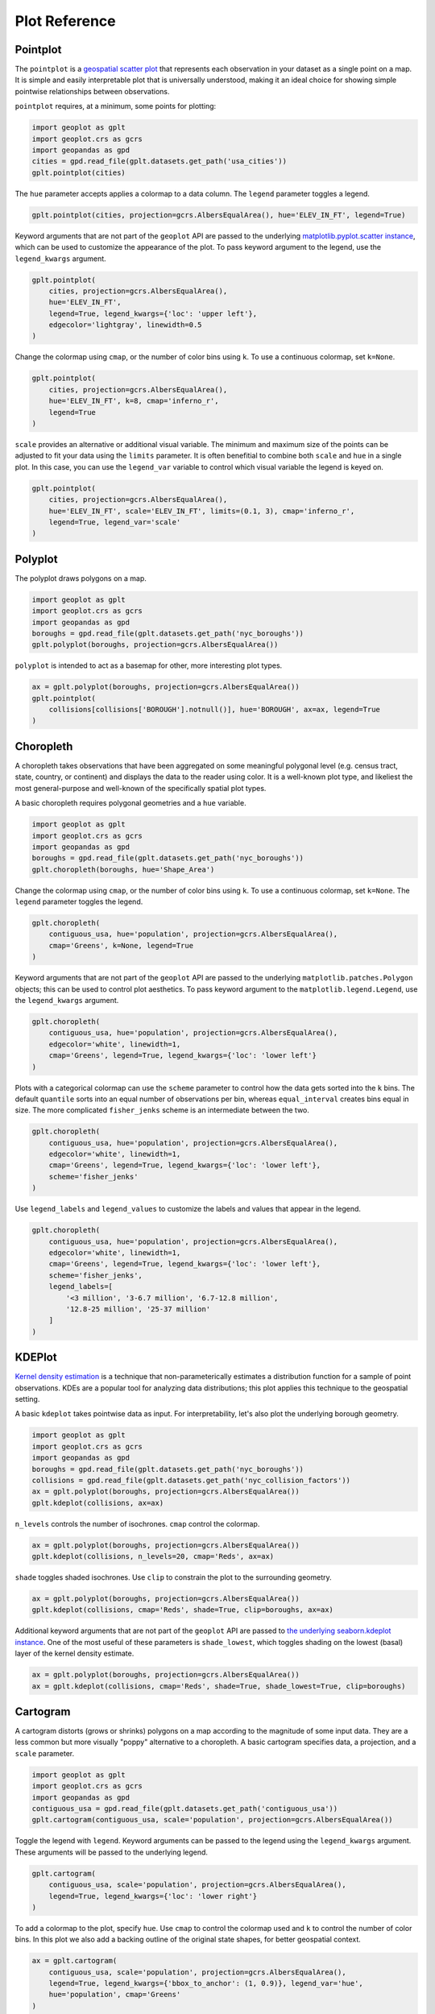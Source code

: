 ==============
Plot Reference
==============

Pointplot
---------

The ``pointplot`` is a `geospatial scatter plot 
<https://en.wikipedia.org/wiki/Scatter_plot>`_ that represents each observation in your dataset
as a single point on a map. It is simple and easily interpretable plot that is universally
understood, making it an ideal choice for showing simple pointwise relationships between
observations.

``pointplot`` requires, at a minimum, some points for plotting:

.. code-block:: python

    import geoplot as gplt
    import geoplot.crs as gcrs
    import geopandas as gpd
    cities = gpd.read_file(gplt.datasets.get_path('usa_cities'))
    gplt.pointplot(cities)

.. image:: ../figures/pointplot/pointplot-initial.png


The ``hue`` parameter accepts applies a colormap to a data column. The ``legend`` parameter
toggles a legend.

.. code-block:: python

    gplt.pointplot(cities, projection=gcrs.AlbersEqualArea(), hue='ELEV_IN_FT', legend=True)

.. image:: ../figures/pointplot/pointplot-legend.png

Keyword arguments that are not part of the ``geoplot`` API are passed to the underlying
`matplotlib.pyplot.scatter instance 
<https://matplotlib.org/3.1.0/api/_as_gen/matplotlib.pyplot.scatter.html>`_,
which can be used to customize the appearance of the
plot. To pass keyword argument to the legend, use the ``legend_kwargs`` argument.

.. code-block:: python

    gplt.pointplot(
        cities, projection=gcrs.AlbersEqualArea(), 
        hue='ELEV_IN_FT',
        legend=True, legend_kwargs={'loc': 'upper left'},
        edgecolor='lightgray', linewidth=0.5
    )

.. image:: ../figures/pointplot/pointplot-kwargs.png

Change the colormap using ``cmap``, or the number of color bins using ``k``. To use a
continuous colormap, set ``k=None``.

.. code-block:: python

    gplt.pointplot(
        cities, projection=gcrs.AlbersEqualArea(),
        hue='ELEV_IN_FT', k=8, cmap='inferno_r',
        legend=True
    )

.. image:: ../figures/pointplot/pointplot-k.png

``scale`` provides an alternative or additional visual variable. The minimum and maximum size
of the points can be adjusted to fit your data using the ``limits`` parameter. It is often
benefitial to combine both ``scale`` and ``hue`` in a single plot. In this case, you can use
the ``legend_var`` variable to control which visual variable the legend is keyed on.

.. code-block:: python

    gplt.pointplot(
        cities, projection=gcrs.AlbersEqualArea(), 
        hue='ELEV_IN_FT', scale='ELEV_IN_FT', limits=(0.1, 3), cmap='inferno_r',
        legend=True, legend_var='scale'
    )

.. image:: ../figures/pointplot/pointplot-scale.png

Polyplot
--------

The polyplot draws polygons on a map.

.. code-block:: python

    import geoplot as gplt
    import geoplot.crs as gcrs
    import geopandas as gpd
    boroughs = gpd.read_file(gplt.datasets.get_path('nyc_boroughs'))
    gplt.polyplot(boroughs, projection=gcrs.AlbersEqualArea())

.. image:: ../figures/polyplot/polyplot-initial.png

``polyplot`` is intended to act as a basemap for other, more interesting plot types.

.. code-block:: python

    ax = gplt.polyplot(boroughs, projection=gcrs.AlbersEqualArea())
    gplt.pointplot(
        collisions[collisions['BOROUGH'].notnull()], hue='BOROUGH', ax=ax, legend=True
    )

.. image:: ../figures/polyplot/polyplot-stacked.png

Choropleth
----------

A choropleth takes observations that have been aggregated on some meaningful polygonal level
(e.g. census tract, state, country, or continent) and displays the data to the reader using
color. It is a well-known plot type, and likeliest the most general-purpose and well-known of
the specifically spatial plot types.

A basic choropleth requires polygonal geometries and a ``hue`` variable.

.. code-block:: python

    import geoplot as gplt
    import geoplot.crs as gcrs
    import geopandas as gpd
    boroughs = gpd.read_file(gplt.datasets.get_path('nyc_boroughs'))
    gplt.choropleth(boroughs, hue='Shape_Area')

.. image:: ../figures/choropleth/choropleth-initial.png

Change the colormap using ``cmap``, or the number of color bins using ``k``. To use a
continuous colormap, set ``k=None``. The ``legend`` parameter toggles the legend.

.. code-block:: python

    gplt.choropleth(
        contiguous_usa, hue='population', projection=gcrs.AlbersEqualArea(),
        cmap='Greens', k=None, legend=True
    )

.. image:: ../figures/choropleth/choropleth-cmap.png

Keyword arguments that are not part of the ``geoplot`` API are passed to the underlying
``matplotlib.patches.Polygon`` objects; this can be used to control plot aesthetics. To pass
keyword argument to the ``matplotlib.legend.Legend``, use the ``legend_kwargs`` argument.

.. code-block:: python

    gplt.choropleth(
        contiguous_usa, hue='population', projection=gcrs.AlbersEqualArea(),
        edgecolor='white', linewidth=1,
        cmap='Greens', legend=True, legend_kwargs={'loc': 'lower left'}
    )

.. image:: ../figures/choropleth/choropleth-legend-kwargs.png

Plots with a categorical colormap can use the ``scheme`` parameter to control how the data gets
sorted into the ``k`` bins. The default ``quantile`` sorts into an equal number of observations
per bin, whereas ``equal_interval`` creates bins equal in size. The more complicated
``fisher_jenks`` scheme is an intermediate between the two.

.. code-block:: python

    gplt.choropleth(
        contiguous_usa, hue='population', projection=gcrs.AlbersEqualArea(),
        edgecolor='white', linewidth=1,
        cmap='Greens', legend=True, legend_kwargs={'loc': 'lower left'},
        scheme='fisher_jenks'
    )

.. image:: ../figures/choropleth/choropleth-scheme.png

Use ``legend_labels`` and ``legend_values`` to customize the labels and values that appear
in the legend.

.. code-block:: python

    gplt.choropleth(
        contiguous_usa, hue='population', projection=gcrs.AlbersEqualArea(),
        edgecolor='white', linewidth=1,
        cmap='Greens', legend=True, legend_kwargs={'loc': 'lower left'},
        scheme='fisher_jenks',
        legend_labels=[
            '<3 million', '3-6.7 million', '6.7-12.8 million',
            '12.8-25 million', '25-37 million'
        ]
    )

.. image:: ../figures/choropleth/choropleth-labels.png

KDEPlot
-------

`Kernel density estimation <https://en.wikipedia.org/wiki/Kernel_density_estimation>`_ is a
technique that non-parameterically estimates a distribution function for a sample of point
observations. KDEs are a popular tool for analyzing data distributions; this plot applies this
technique to the geospatial setting.

A basic ``kdeplot`` takes pointwise data as input. For interpretability, let's also plot the
underlying borough geometry.

.. code-block:: python

    import geoplot as gplt
    import geoplot.crs as gcrs
    import geopandas as gpd
    boroughs = gpd.read_file(gplt.datasets.get_path('nyc_boroughs'))
    collisions = gpd.read_file(gplt.datasets.get_path('nyc_collision_factors'))
    ax = gplt.polyplot(boroughs, projection=gcrs.AlbersEqualArea())
    gplt.kdeplot(collisions, ax=ax)

.. image:: ../figures/kdeplot/kdeplot-initial.png

``n_levels`` controls the number of isochrones. ``cmap`` control the colormap.

.. code-block:: python

    ax = gplt.polyplot(boroughs, projection=gcrs.AlbersEqualArea())
    gplt.kdeplot(collisions, n_levels=20, cmap='Reds', ax=ax)

.. image:: ../figures/kdeplot/kdeplot-shade.png

``shade`` toggles shaded isochrones. Use ``clip`` to constrain the plot to the surrounding
geometry.

.. code-block:: python

    ax = gplt.polyplot(boroughs, projection=gcrs.AlbersEqualArea())
    gplt.kdeplot(collisions, cmap='Reds', shade=True, clip=boroughs, ax=ax)

.. image:: ../figures/kdeplot/kdeplot-clip.png

Additional keyword arguments that are not part of the ``geoplot`` API are passed to
`the underlying seaborn.kdeplot instance <http://seaborn.pydata.org/generated/seaborn.kdeplot.html#seaborn.kdeplot>`_.
One of the most useful of these parameters is ``shade_lowest``, which toggles shading on the
lowest (basal) layer of the kernel density estimate.

.. code-block:: python

    ax = gplt.polyplot(boroughs, projection=gcrs.AlbersEqualArea())
    ax = gplt.kdeplot(collisions, cmap='Reds', shade=True, shade_lowest=True, clip=boroughs)

.. image:: ../figures/kdeplot/kdeplot-shade-lowest.png

Cartogram
---------

A cartogram distorts (grows or shrinks) polygons on a map according to the magnitude of some
input data. They are a less common but more visually "poppy" alternative to a choropleth.
A basic cartogram specifies data, a projection, and a ``scale`` parameter.

.. code-block:: python

    import geoplot as gplt
    import geoplot.crs as gcrs
    import geopandas as gpd
    contiguous_usa = gpd.read_file(gplt.datasets.get_path('contiguous_usa'))
    gplt.cartogram(contiguous_usa, scale='population', projection=gcrs.AlbersEqualArea())

.. image:: ../figures/cartogram/cartogram-initial.png

Toggle the legend with ``legend``. Keyword arguments can be passed to the legend using the
``legend_kwargs`` argument. These arguments will be passed to the underlying legend.

.. code-block:: python

    gplt.cartogram(
        contiguous_usa, scale='population', projection=gcrs.AlbersEqualArea(),
        legend=True, legend_kwargs={'loc': 'lower right'}
    )

.. image:: ../figures/cartogram/cartogram-trace-legend.png

To add a colormap to the plot, specify ``hue``. Use ``cmap`` to control the colormap used
and ``k`` to control the number of color bins. In this plot we also add a backing outline
of the original state shapes, for better geospatial context.

.. code-block:: python

    ax = gplt.cartogram(
        contiguous_usa, scale='population', projection=gcrs.AlbersEqualArea(),
        legend=True, legend_kwargs={'bbox_to_anchor': (1, 0.9)}, legend_var='hue',
        hue='population', cmap='Greens'
    )
    gplt.polyplot(contiguous_usa, facecolor='lightgray', edgecolor='white', ax=ax)

.. image:: ../figures/cartogram/cartogram-cmap.png

Use ``legend_labels`` and ``legend_values`` to customize the labels and values that appear
in the legend.

.. code-block:: python

    gplt.cartogram(
        contiguous_usa, scale='population', projection=gcrs.AlbersEqualArea(),
        legend=True, legend_kwargs={'bbox_to_anchor': (1, 0.9)}, legend_var='hue',
        hue='population', cmap='Greens',
        legend_labels=[
            '<1.4 million', '1.4-3.2 million', '3.2-5.6 million',
            '5.6-9 million', '9-37 million'
        ]
    )

.. image:: ../figures/cartogram/cartogram-legend-labels.png

Use the ``limits`` parameter to adjust the minimum and maximum scaling factors. You can also
pass a custom scaling function to ``scale_func`` to apply a different scale to the plot (the
default scaling function is linear); see the `USA City Elevations demo 
<https://residentmario.github.io/geoplot/examples/usa-city-elevations.html>`_ for an example.

.. code-block:: python

    ax = gplt.cartogram(
        contiguous_usa, scale='population', projection=gcrs.AlbersEqualArea(),
        legend=True, legend_kwargs={'bbox_to_anchor': (1, 0.9)}, legend_var='hue',
        hue='population', cmap='Greens',
        limits=(0.5, 1)
    )
    gplt.polyplot(contiguous_usa, facecolor='lightgray', edgecolor='white', ax=ax)

.. image:: ../figures/cartogram/cartogram-limits.png

Sankey
------

A `Sankey diagram <https://en.wikipedia.org/wiki/Sankey_diagram>`_ visualizes flow through a
network. It can be used to show the magnitudes of data moving through a system. This plot
brings the Sankey diagram into the geospatial context; useful for analyzing traffic load a road
network, for example, or travel volumes between different airports.

A basic ``sankey`` requires a ``GeoDataFrame`` of ``LineString`` or ``MultiPoint`` geometries.
For interpretability, these examples also include world geometry.

.. code-block:: python

    import geoplot as gplt
    import geoplot.crs as gcrs
    import geopandas as gpd
    la_flights = gpd.read_file(gplt.datasets.get_path('la_flights'))
    world = gpd.read_file(gplt.datasets.get_path('world'))

    ax = gplt.sankey(la_flights, projection=gcrs.Mollweide())
    gplt.polyplot(world, ax=ax, facecolor='lightgray', edgecolor='white')
    ax.set_global(); ax.outline_patch.set_visible(True)

.. image:: ../figures/sankey/sankey-geospatial-context.png

``hue`` adds color gradation to the map. Use ``cmap`` to control the colormap used and ``k``
to control the number of color bins. ``legend`` toggles a legend.

.. code-block:: python

    ax = gplt.sankey(
        la_flights, projection=gcrs.Mollweide(),
        scale='Passengers', hue='Passengers', cmap='Greens', legend=True
    )
    gplt.polyplot(
        world, ax=ax, facecolor='lightgray', edgecolor='white'
    )
    ax.set_global(); ax.outline_patch.set_visible(True)

.. image:: ../figures/sankey/sankey-cmap.png

``scale`` adds volumetric scaling to the plot. ``limits`` can be used to control the minimum
and maximum line width.

.. code-block:: python

    ax = gplt.sankey(
        la_flights, projection=gcrs.Mollweide(),
        scale='Passengers', limits=(1, 10),
        hue='Passengers', cmap='Greens', legend=True
    )
    gplt.polyplot(
        world, ax=ax, facecolor='lightgray', edgecolor='white'
    )
    ax.set_global(); ax.outline_patch.set_visible(True)

.. image:: ../figures/sankey/sankey-scale.png

Keyword arguments can be passed to the legend using the ``legend_kwargs`` argument. These
arguments will be passed to the underlying legend.

.. code-block:: python

    ax = gplt.sankey(
        la_flights, projection=gcrs.Mollweide(),
        scale='Passengers', limits=(1, 10),
        hue='Passengers', cmap='Greens',
        legend=True, legend_kwargs={'loc': 'lower left'}
    )
    gplt.polyplot(
        world, ax=ax, facecolor='lightgray', edgecolor='white'
    )
    ax.set_global(); ax.outline_patch.set_visible(True)

.. image:: ../figures/sankey/sankey-legend-kwargs.png

Quadtree
--------

A quadtree is a tree data structure which splits a space into increasingly small rectangular
fractals. This plot takes a sequence of point or polygonal geometries as input and builds a
choropleth out of their centroids, where each region is a fractal quadrangle with at least
``nsig`` observations.

A quadtree demonstrates density quite effectively. It's more flexible than a conventional
choropleth, and given a sufficiently large number of points `can construct a very detailed
view of a space <https://i.imgur.com/n2xlycT.png>`_.

A simple ``quadtree`` specifies a dataset. It's recommended to also set a maximum number of
observations per bin, ``nmax``. The smaller the ``nmax``, the more detailed the plot (the
minimum value is 1).

.. code-block:: python

    import geoplot as gplt
    import geoplot.crs as gcrs
    collisions = gpd.read_file(gplt.datasets.get_path('nyc_collision_factors'))
    gplt.quadtree(collisions, nmax=1)

.. image:: ../figures/quadtree/quadtree-initial.png

Use ``clip`` to clip the result to surrounding geometry.  Note that if the clip geometry is
complicated, this operation will take a long time; consider simplifying complex geometries with
``simplify`` to speed it up.

Keyword arguments that are not part of the ``geoplot`` API are passed to the
`underlying matplotlib.patches.Patch instances
<https://matplotlib.org/3.1.0/api/_as_gen/matplotlib.patches.Patch.html>`_, which can be used
to customize the appearance of the plot.

.. code-block:: python

    gplt.quadtree(
        collisions, nmax=1,
        projection=gcrs.AlbersEqualArea(), clip=boroughs.simplify(0.001),
        facecolor='lightgray', edgecolor='white'
    )

.. image:: ../figures/quadtree/quadtree-clip.png

A basic clipped quadtree plot such as this can be used as an alternative to ``polyplot`` as
a basemap.

.. code-block:: python

    ax = gplt.quadtree(
        collisions, nmax=1,
        projection=gcrs.AlbersEqualArea(), clip=boroughs,
        facecolor='lightgray', edgecolor='white', zorder=0
    )
    gplt.pointplot(collisions, s=1, ax=ax)

.. image:: ../figures/quadtree/quadtree-basemap.png

Use ``hue`` to add color as a visual variable to the plot. ``cmap`` controls the colormap
used. ``legend`` toggles the legend. The individual values of the points included in the
partitions are aggregated, and each partition is colormapped based on this aggregate value.

This type of plot is an effective gauge of distribution: the less random the plot output, the
more spatially correlated the variable.

The default aggregation function is ``np.mean``, but you can configure the aggregation
by passing a different function to ``agg``.

.. code-block:: python

    gplt.quadtree(
        collisions, nmax=1,
        projection=gcrs.AlbersEqualArea(), clip=boroughs,
        hue='NUMBER OF PEDESTRIANS INJURED', cmap='Reds',
        edgecolor='white', legend=True
    )

.. image:: ../figures/quadtree/quadtree-hue.png

Change the number of bins by specifying an alternative ``k`` value. To use a continuous
colormap, explicitly specify ``k=None``.  You can change the binning sceme with ``scheme``.
The default is ``quantile``, which bins observations into classes of different sizes but the
same numbers of observations. ``equal_interval`` will creates bins that are the same size, but
potentially containing different numbers of observations. The more complicated ``fisher_jenks``
scheme is an intermediate between the two.

.. code-block:: python

    gplt.quadtree(
        collisions, nmax=1,
        projection=gcrs.AlbersEqualArea(), clip=boroughs,
        hue='NUMBER OF PEDESTRIANS INJURED', cmap='Reds', k=None,
        edgecolor='white', legend=True,
    )

.. image:: ../figures/quadtree/quadtree-k.png

Here is a demo of an alternative aggregation function.

.. code-block:: python

    gplt.quadtree(
        collisions, nmax=1, agg=np.max,
        projection=gcrs.AlbersEqualArea(), clip=boroughs,
        hue='NUMBER OF PEDESTRIANS INJURED', cmap='Reds', k=None
        edgecolor='white', legend=True
    )

.. image:: ../figures/quadtree/quadtree-agg.png

Voronoi
-------

The `Voronoi region <https://en.wikipedia.org/wiki/Voronoi_diagram>`_ of an point is the set
of points which is closer to that point than to any other observation in a dataset. A Voronoi
diagram is a space-filling diagram that constructs all of the Voronoi regions of a dataset and
plots them.

Voronoi plots are efficient for judging point density and, combined with colormap, can be used
to infer regional trends in a set of data.

Due to limitations with ``matplotlib``, ``voronoi`` diagrams in ``geoplot`` are limited in size
to a few thousand polygons.

A basic ``voronoi`` specifies some point data. We overlay geometry to aid interpretability.

.. code-block:: python

    ax = gplt.voronoi(injurious_collisions.head(1000))
    gplt.polyplot(boroughs, ax=ax)

.. image:: ../figures/voronoi/voronoi-simple.png

Use ``clip`` to clip the result to surrounding geometry. This is recommended in most cases.
Note that if the clip geometry is complicated, this operation will take a long time; consider
simplifying complex geometries with ``simplify`` to speed it up.

.. code-block:: python

    ax = gplt.voronoi(
        injurious_collisions.head(100),
        clip=boroughs.simplify(0.001), projection=gcrs.AlbersEqualArea()
    )
    gplt.polyplot(boroughs, ax=ax)

.. image:: ../figures/voronoi/voronoi-clip.png

Use ``hue`` to add color as a visual variable to the plot. Change the colormap using ``cmap``,
or the number of color bins using ``k``. To use a continuous colormap, set ``k=None``.
``legend`` toggles the legend.

.. code-block:: python

    ax = gplt.voronoi(
        injurious_collisions.head(1000), projection=gcrs.AlbersEqualArea(),
        clip=boroughs.simplify(0.001),
        hue='NUMBER OF PERSONS INJURED', cmap='Reds',
        legend=True
    )
    gplt.polyplot(boroughs, ax=ax)

.. image:: ../figures/voronoi/voronoi-cmap.png

Keyword arguments that are not part of the ``geoplot`` API are passed to the underlying
``matplotlib``
`Polygon patches <http://matplotlib.org/api/patches_api.html#matplotlib.patches.Polygon>`_,
which can be used to customize the appearance of the plot. To pass keyword argument to the
legend, use the ``legend_kwargs`` argument.

.. code-block:: python

    ax = gplt.voronoi(
        injurious_collisions.head(1000), projection=gcrs.AlbersEqualArea(),
        clip=boroughs.simplify(0.001),
        hue='NUMBER OF PERSONS INJURED', cmap='Reds',
        legend=True,
        edgecolor='white', legend_kwargs={'loc': 'upper left'}
    )
    gplt.polyplot(boroughs, edgecolor='black', zorder=1, ax=ax)

.. image:: ../figures/voronoi/voronoi-kwargs.png

To use a continuous colormap, explicitly specify ``k=None``.  You can change the binning sceme
with ``scheme``. The default is ``quantile``, which bins observations into classes of different
sizes but the same numbers of observations. ``equal_interval`` will creates bins that are the
same size, but potentially containing different numbers of observations. The more complicated
``fisher_jenks`` scheme is an intermediate between the two.

.. code-block:: python

    ax = gplt.voronoi(
        injurious_collisions.head(1000), projection=gcrs.AlbersEqualArea(),
        clip=boroughs.simplify(0.001),
        hue='NUMBER OF PERSONS INJURED', cmap='Reds', k=None,
        legend=True,
        edgecolor='white'
    )
    gplt.polyplot(boroughs, edgecolor='black', zorder=1, ax=ax)

.. image:: ../figures/voronoi/voronoi-scheme.png